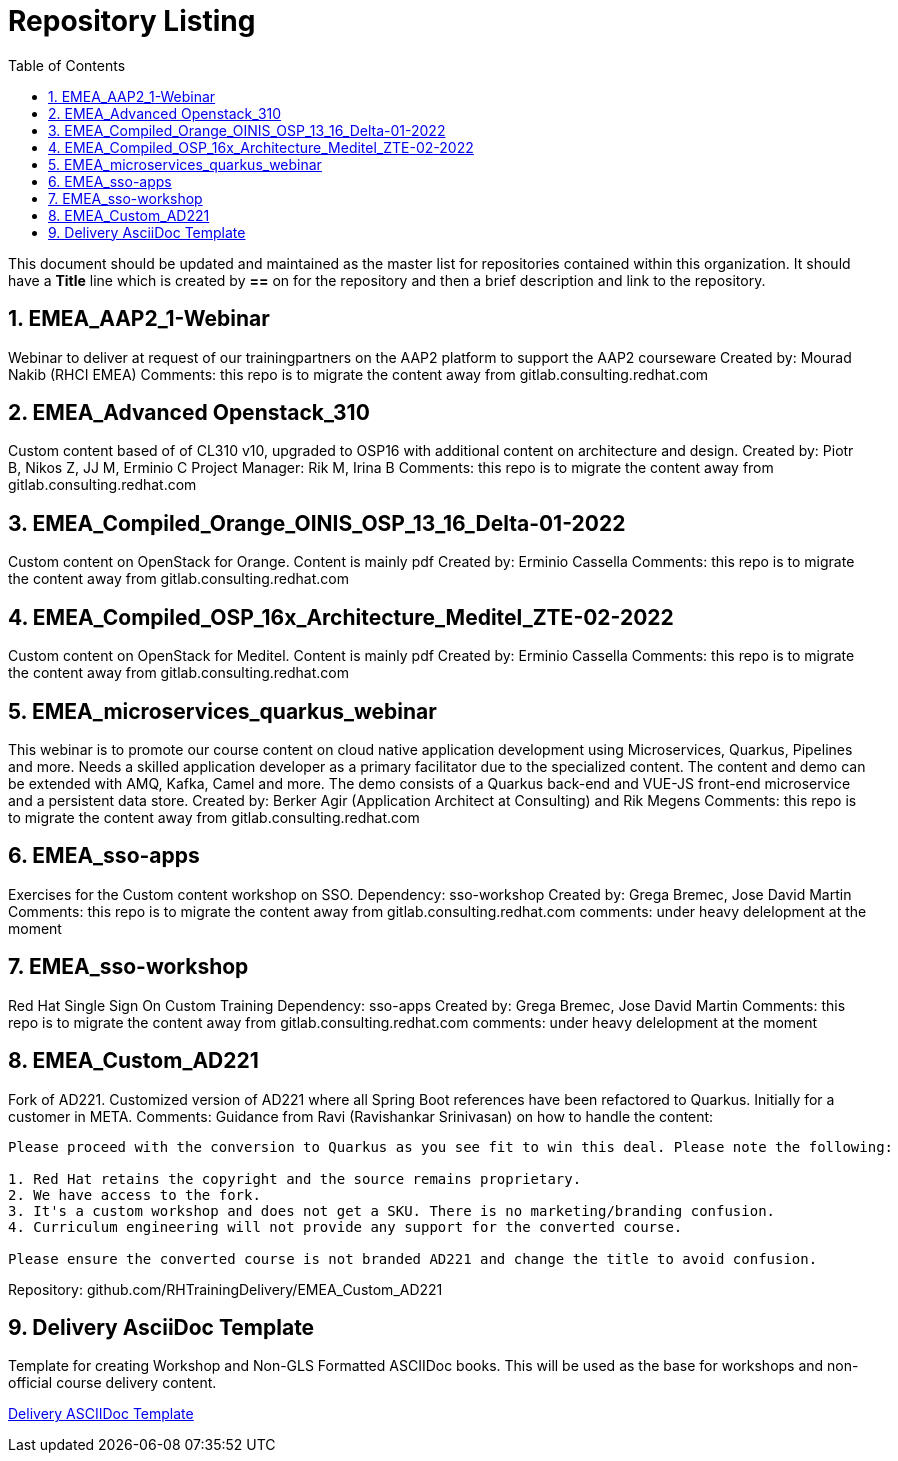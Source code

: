 :pygments-style: tango
:source-highlighter: pygments
:toc:
:toclevels: 7
:sectnums:
:sectnumlevels: 6
:numbered:
:chapter-label:
:icons: font
ifndef::env-github[:icons: font]
ifdef::env-github[]
:status:
:outfilesuffix: .adoc
:caution-caption: :fire:
:important-caption: :exclamation:
:note-caption: :paperclip:
:tip-caption: :bulb:
:warning-caption: :warning:
endif::[]
:imagesdir: ./images/

= Repository Listing

This document should be updated and maintained as the master list for repositories contained within this organization. It should have a *Title* line which is created by *==* on for the repository and then a brief description and link to the repository.

== EMEA_AAP2_1-Webinar
Webinar to deliver at request of our trainingpartners on the AAP2 platform to support the AAP2 courseware
Created by: Mourad Nakib (RHCI EMEA)
Comments: this repo is to migrate the content away from gitlab.consulting.redhat.com

== EMEA_Advanced Openstack_310
Custom content based of of CL310 v10, upgraded to OSP16 with additional content on architecture and design.
Created by: Piotr B, Nikos Z, JJ M, Erminio C
Project Manager: Rik M, Irina B
Comments: this repo is to migrate the content away from gitlab.consulting.redhat.com

== EMEA_Compiled_Orange_OINIS_OSP_13_16_Delta-01-2022
Custom content on OpenStack for Orange. Content is mainly pdf
Created by: Erminio Cassella
Comments: this repo is to migrate the content away from gitlab.consulting.redhat.com

== EMEA_Compiled_OSP_16x_Architecture_Meditel_ZTE-02-2022
Custom content on OpenStack for Meditel. Content is mainly pdf
Created by: Erminio Cassella
Comments: this repo is to migrate the content away from gitlab.consulting.redhat.com

== EMEA_microservices_quarkus_webinar
This webinar is to promote our course content on cloud native application development using Microservices, Quarkus, Pipelines and more.
Needs a skilled application developer as a primary facilitator due to the specialized content. The content and demo can be extended with AMQ, Kafka, Camel and more.
The demo consists of a Quarkus back-end and VUE-JS front-end microservice and a persistent data store.
Created by: Berker Agir (Application Architect at Consulting) and Rik Megens
Comments: this repo is to migrate the content away from gitlab.consulting.redhat.com

== EMEA_sso-apps
Exercises for the Custom content workshop on SSO.
Dependency: sso-workshop
Created by: Grega Bremec, Jose David Martin
Comments: this repo is to migrate the content away from gitlab.consulting.redhat.com
comments: under heavy delelopment at the moment

== EMEA_sso-workshop
Red Hat Single Sign On Custom Training
Dependency: sso-apps
Created by: Grega Bremec, Jose David Martin
Comments: this repo is to migrate the content away from gitlab.consulting.redhat.com
comments: under heavy delelopment at the moment

== EMEA_Custom_AD221
Fork of AD221. Customized version of AD221 where all Spring Boot references have been refactored to Quarkus. 
Initially for a customer in META.
Comments:
Guidance from Ravi (Ravishankar Srinivasan) on how to handle the content:
----
Please proceed with the conversion to Quarkus as you see fit to win this deal. Please note the following:

1. Red Hat retains the copyright and the source remains proprietary.
2. We have access to the fork.
3. It's a custom workshop and does not get a SKU. There is no marketing/branding confusion.
4. Curriculum engineering will not provide any support for the converted course.

Please ensure the converted course is not branded AD221 and change the title to avoid confusion. 
----
Repository: github.com/RHTrainingDelivery/EMEA_Custom_AD221

== Delivery AsciiDoc Template

Template for creating Workshop and Non-GLS Formatted ASCIIDoc books. This will be used as the base for workshops and non-official course delivery content.

https://github.com/RHTrainingDelivery/Delivery_Asciidoc_Template[Delivery ASCIIDoc Template]
